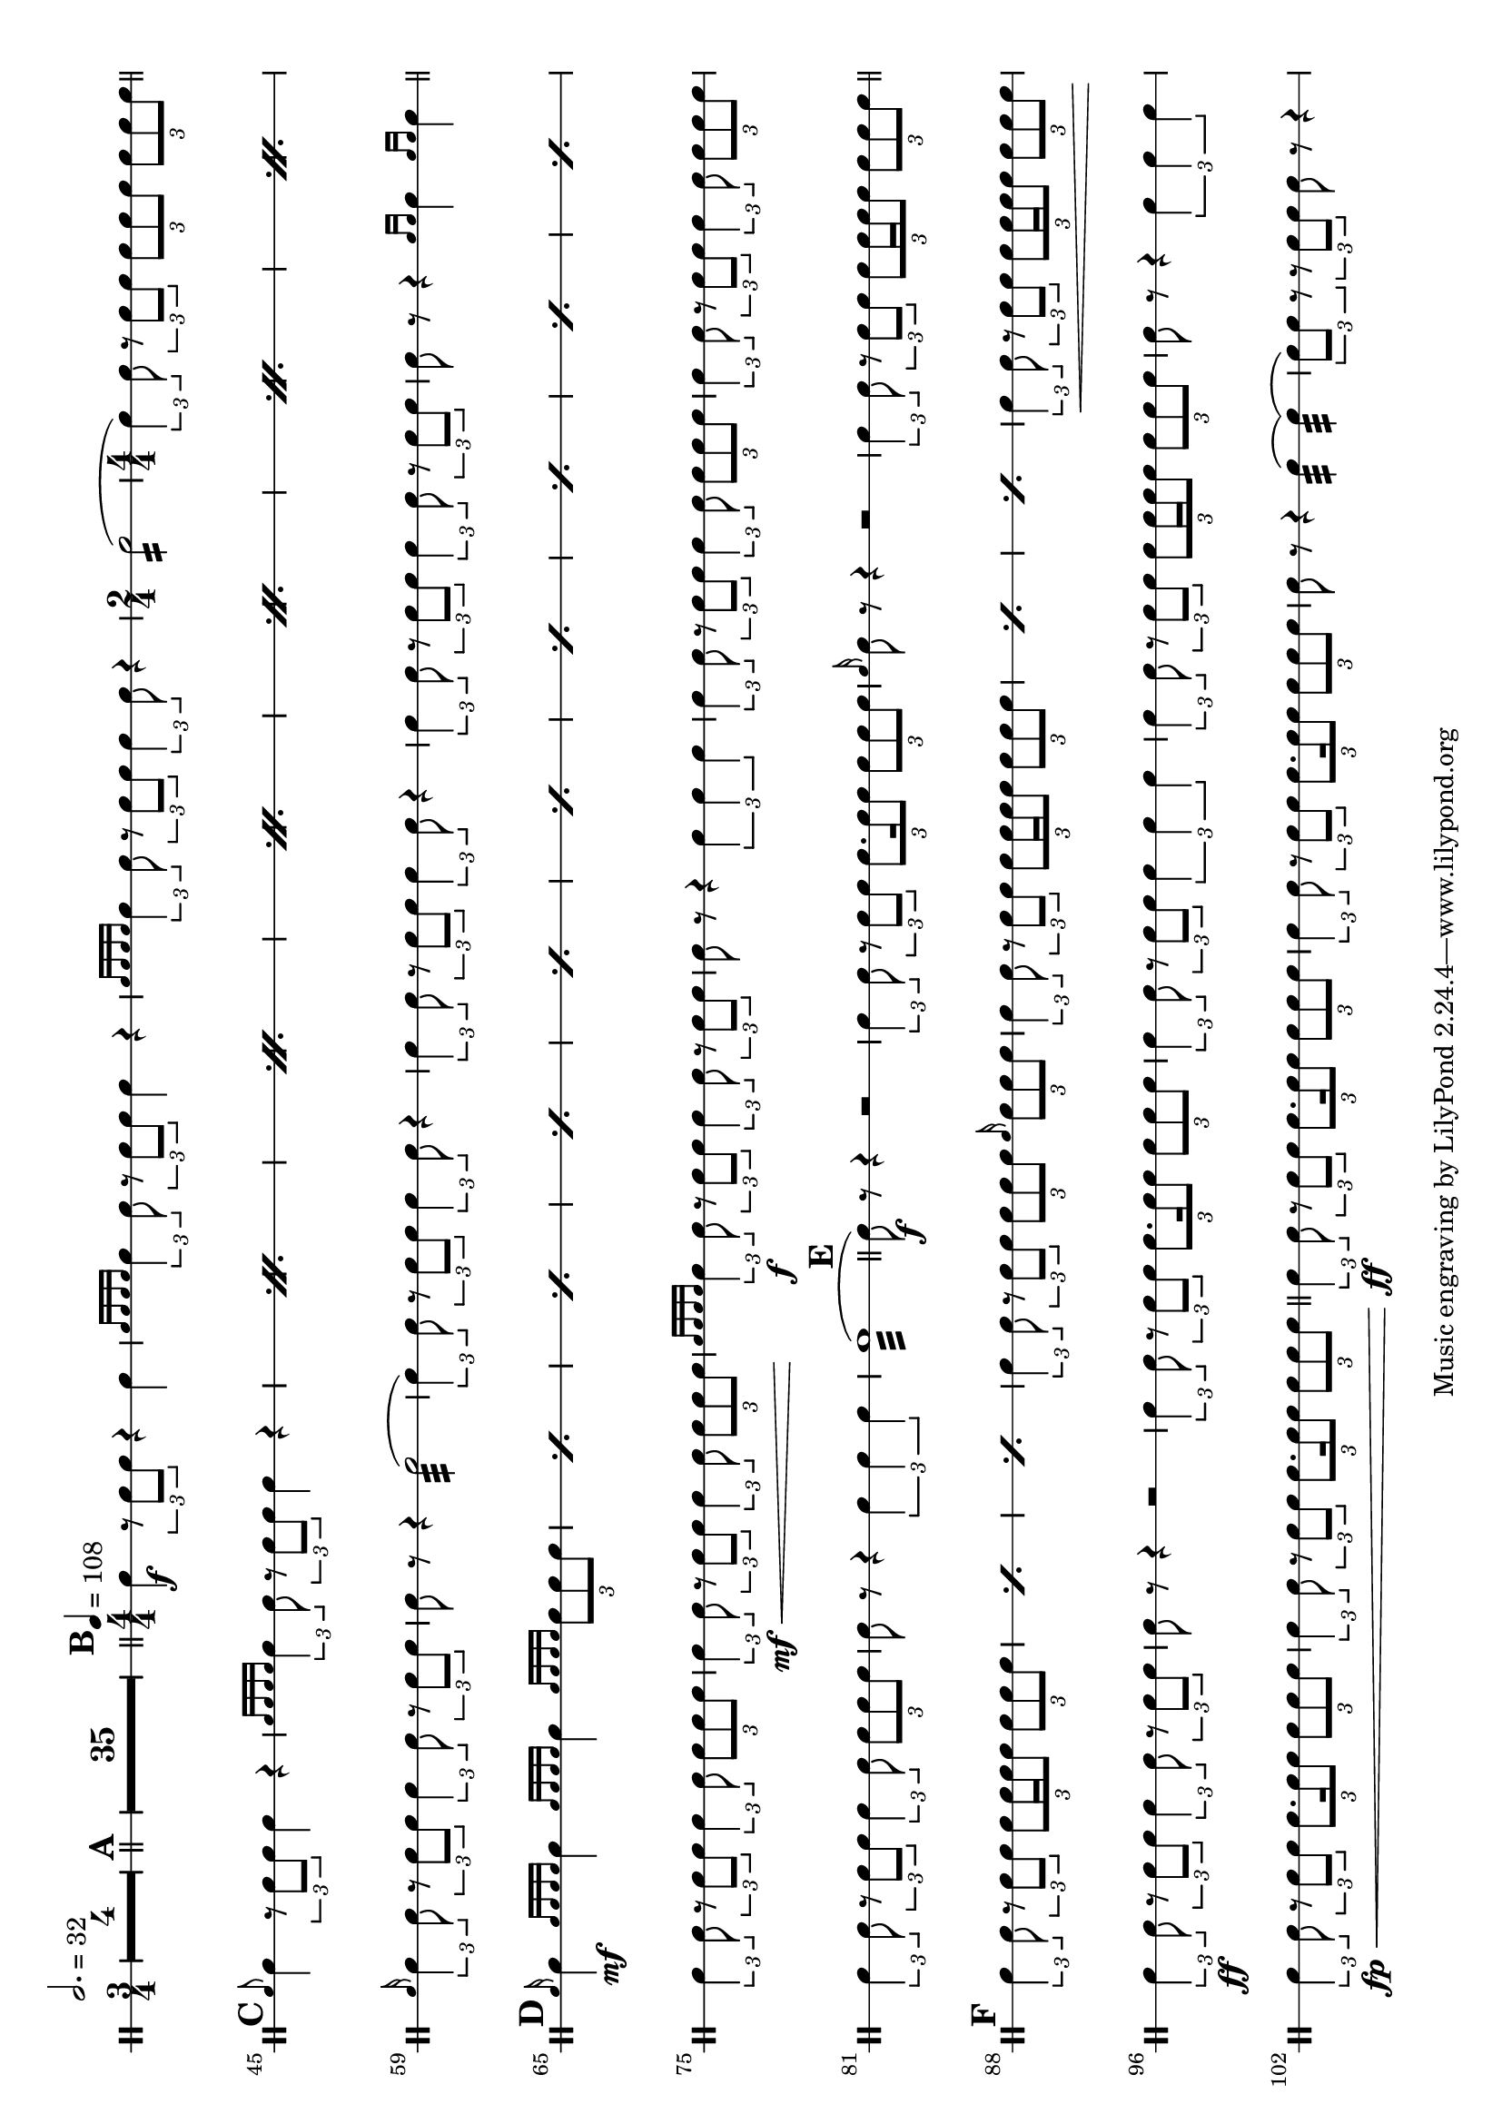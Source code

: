 \version "2.18.2"

#(set-default-paper-size "a4" 'landscape)
#(set-global-staff-size 19)
\layout {
	indent = 0
	\set Score.markFormatter = #format-mark-box-alphabet
	\context {
		\DrumStaff
		% one line per staff
		\override StaffSymbol.line-positions = #'(0)
		\numericTimeSignature
		}
}
\score {
	\new DrumStaff = "staff_snare" {
		\drummode {
		\compressMMRests {
			\tempo 2. = 32
			\time 3/4
			\override MultiMeasureRest.expand-limit = #3
			R2.*4
		}
		\compressMMRests {
			\bar "||"
			\mark \default
			R2.*35
		}
			\bar "||"
			\tempo 4 = 108
			\mark \default
			\time 4/4
			sn4 \f \tuplet 3/2 {r8 sn8 sn8 } r4 sn4 |
			\grace { sn16 sn16 sn16 sn16} \tuplet 3/2 { sn4 sn8 } \tuplet 3/2 { r8 sn8 sn8 } sn4 r4 |
			\grace { sn16 sn16 sn16 sn16} \tuplet 3/2 { sn4 sn8 } \tuplet 3/2 { r8 sn8 sn8 } \tuplet 3/2 { sn4 sn8 } r4

			|
			\time 2/4

			sn2:16(

			|
			\time 4/4

			\tuplet 3/2 { sn4) sn8 } \tuplet 3/2 { r8 sn8 sn8 } \tuplet 3/2 { sn8 sn8 sn8} \tuplet 3/2 { sn8 sn8 sn8}

			\bar "||"
			\mark \default
			\repeat percent 7{
				\grace sn8 sn4 \tuplet 3/2 { r8 sn8 sn8 } sn4 r4 |
				\grace { sn16 sn16 sn16 sn16 } \tuplet 3/2 {sn4 sn8 } \tuplet 3/2 { r8 sn8 sn8 } sn4 r4 |
			}

			\grace sn16 \tuplet 3/2 { sn4 sn8 } \tuplet 3/2 { r8 sn8 sn8 } \tuplet 3/2 { sn4 sn8 } \tuplet 3/2 { r8 sn8 sn8} |
			sn8 r8 r4 sn2:32( |
			\tuplet 3/2 { sn4) sn8 } \tuplet 3/2 { r8 sn8 sn8 } \tuplet 3/2 { sn4 sn8 } r4 |
			\tuplet 3/2 { sn4 sn8 } \tuplet 3/2 { r8 sn8 sn8 } \tuplet 3/2 { sn4 sn8 } r4 |
			\tuplet 3/2 { sn4 sn8 } \tuplet 3/2 { r8 sn8 sn8 } \tuplet 3/2 { sn4 sn8 } \tuplet 3/2 { r8 sn8 sn8} |
			sn8 r8 r4 \grace {sn16 sn16} sn4 \grace {sn16 sn16} sn4 |

			\bar "||"
			\mark \default
			\repeat percent 10 {
				\grace {sn16} sn4 \mf \grace { sn16 sn16 sn16 sn16 } sn4 \grace { sn16 sn16 sn16 sn16 } sn4 \grace { sn16 sn16 sn16 sn16 } \tuplet 3/2 { sn8 sn8 sn8} |
			}
			\tuplet 3/2 { sn4 sn8 } \tuplet 3/2 { r8 sn8 sn8 }  \tuplet 3/2 { sn4 sn8 } \tuplet 3/2 { sn8 sn8 sn8 } |
			\tuplet 3/2 { sn4 \mf\< sn8 }
			\tuplet 3/2 { r8 sn8 sn8 }
			\tuplet 3/2 { sn4 sn8 }
			\tuplet 3/2 { sn8 sn8 sn8 \! }
			|

			\grace { sn16 sn sn sn} \tuplet 3/2 { sn4 \f sn8 } \tuplet 3/2 { r8 sn8 sn8 } \tuplet 3/2 { sn4 sn8 } \tuplet 3/2 { r8 sn8 sn8} |
			sn8 r8 r4 \tuplet 3/2 { sn4 sn sn} |

			\tuplet 3/2 { sn4 sn8 } \tuplet 3/2 { r8 sn8 sn8 }  \tuplet 3/2 { sn4 sn8 } \tuplet 3/2 { sn8 sn8 sn8 } |
			\tuplet 3/2 { sn4 sn8 } \tuplet 3/2 { r8 sn8 sn8 }  \tuplet 3/2 { sn4 sn8 } \tuplet 3/2 { sn8 sn8 sn8 } |
			\tuplet 3/2 { sn4 sn8 } \tuplet 3/2 { r8 sn8 sn8 }  \tuplet 3/2 { sn4 sn8 } \tuplet 3/2 { sn8 sn8 sn8 } |
			sn8 r8 r4 \tuplet 3/2 { sn4 sn sn} |
			sn1:32(

			\bar "||"
			\mark \default
			sn8) \f r8 r4 r2 |
			\tuplet 3/2 {sn4 sn8 } \tuplet 3/2 { r8 sn8 sn8 } \tuplet 3/2 { sn8. sn16 sn8 } \tuplet 3/2 { sn8 sn sn} |
			\grace {sn16} sn8 r8 r4 r2
			\tuplet 3/2 {sn4 sn8 } \tuplet 3/2 { r8 sn8 sn8 } \tuplet 3/2 { sn8 sn16 sn16 sn8 } \tuplet 3/2 { sn8 sn sn} |

			\bar "||"
			\mark \default

			\repeat percent 3 {
				\tuplet 3/2 { sn4 sn8 } \tuplet 3/2 { r8 sn8 sn8 } \tuplet 3/2 { sn8 sn16 sn16 sn8 } \tuplet 3/2 { sn8 sn sn} |
			}
			\tuplet 3/2 {sn4 sn8 } \tuplet 3/2 { r8 sn8 sn8 } \tuplet 3/2 { sn8 sn8 sn8 } \grace sn16 \tuplet 3/2 { sn8 sn sn} |
			\repeat percent 3 {
				\tuplet 3/2 {sn4 sn8 } \tuplet 3/2 { r8 sn8 sn8 } \tuplet 3/2 { sn8 sn16 sn16 sn8 } \tuplet 3/2 { sn8 sn sn} |
			}
			\tuplet 3/2 {sn4 \< sn8 } \tuplet 3/2 { r8 sn8 sn8 } \tuplet 3/2 { sn8 sn16 sn16 sn8 } \tuplet 3/2 { sn8 sn sn} |

			\tuplet 3/2 { sn4 \ff sn8} \tuplet 3/2 { r8 sn8 sn8 } \tuplet 3/2 { sn4 sn8 } \tuplet 3/2 { r8 sn8 sn8 }
			sn8 r8 r4 r2 |

			\tuplet 3/2 { sn4 sn8} \tuplet 3/2 { r8 sn8 sn8 } \tuplet 3/2 { sn8. sn16 sn8 } \tuplet 3/2 { sn8 sn sn } |
			\tuplet 3/2 { sn4 sn8} \tuplet 3/2 { r8 sn8 sn8 } \tuplet 3/2 { sn4 sn sn }
			\tuplet 3/2 { sn4 sn8} \tuplet 3/2 { r8 sn8 sn8 } \tuplet 3/2 { sn8 sn16 sn16 sn8 } \tuplet 3/2 { sn8 sn sn } |
			sn8 r8 r4 \tuplet 3/2 { sn4 sn sn } |
			\tuplet 3/2 { sn4 \fp\< sn8} \tuplet 3/2 { r8 sn8 sn8 } \tuplet 3/2 { sn8. sn16 sn8 } \tuplet 3/2 { sn8 sn sn} |
			\tuplet 3/2 { sn4 sn8} \tuplet 3/2 { r8 sn8 sn8 } \tuplet 3/2 { sn8. sn16 sn8 } \tuplet 3/2 { sn8 sn sn} |

			\bar "||"
			\tuplet 3/2 { sn4\ff sn8} \tuplet 3/2 { r8 sn8 sn8 } \tuplet 3/2 { sn8. sn16 sn8 } \tuplet 3/2 { sn8 sn sn} |
			\tuplet 3/2 { sn4 sn8} \tuplet 3/2 { r8 sn8 sn8 } \tuplet 3/2 { sn8. sn16 sn8 } \tuplet 3/2 { sn8 sn sn} |
			sn8 r8 r4 sn4:32( sn4:32)( |
			\tuplet 3/2 { sn8) sn8 r8 } \tuplet 3/2 { r8 sn8 sn8 }  sn8 r8 r4
		}
	}
	\header {
		title = "Band of Brothers"
		subtitle = "for the Edinburgh Military Tattoo 2005"
		arranger = "Michael Kamen, arr. Richard Barriball"
		instrument = "Snare Drum"
		meter = ""
	}

}


